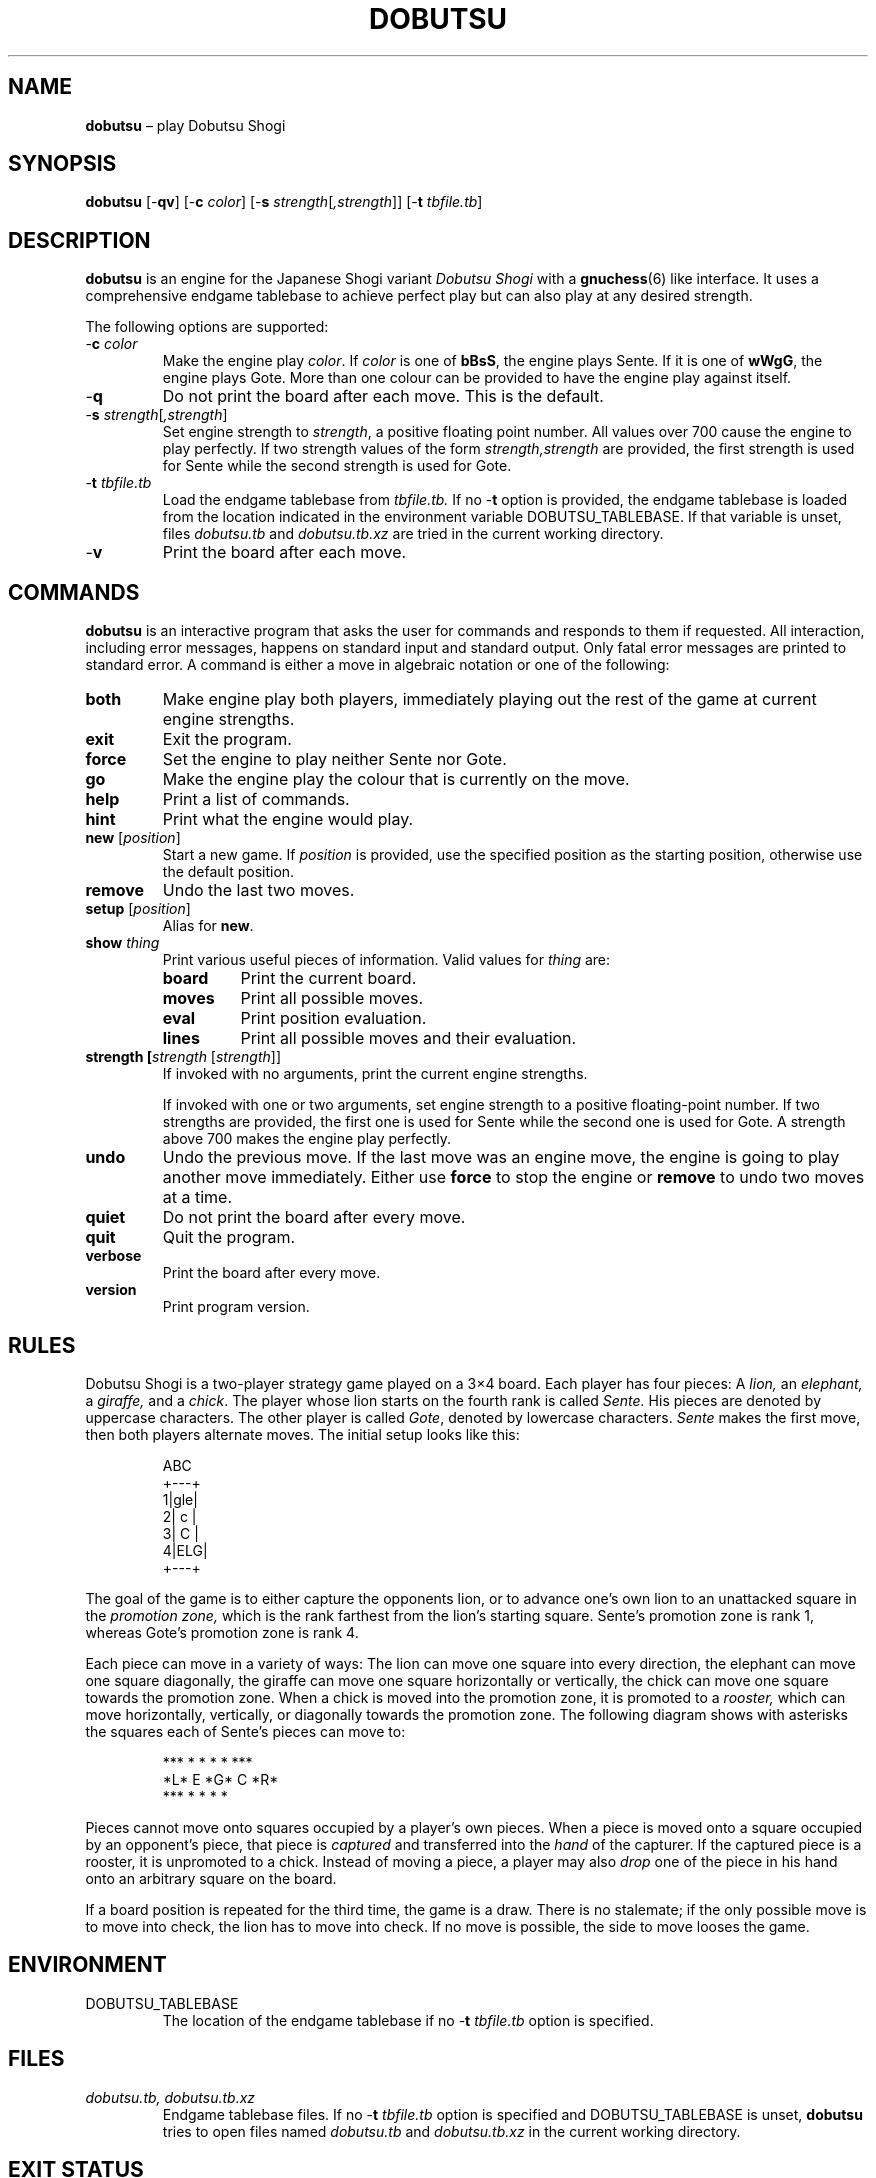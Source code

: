 .TH DOBUTSU 6 "2016-02-11" "Robert Clausecker" "Games"
.
.SH NAME
\fBdobutsu\fR \(en play Dobutsu Shogi
.
.SH SYNOPSIS
\fBdobutsu\fR
[-\fBqv\fR]
[-\fBc \fIcolor\fR]
[-\fBs \fIstrength\fR[\fI,strength\fR]]
[-\fBt \fItbfile.tb\fR]
.
.SH DESCRIPTION
\fBdobutsu\fR is an engine for the Japanese Shogi variant
\fIDobutsu Shogi\fR with a
.BR gnuchess (6)
like interface.
.
It uses a comprehensive endgame tablebase to achieve perfect play but
can also play at any desired strength.
.LP
The following options are supported:
.TP
-\fBc\fR \fIcolor\fR
Make the engine play \fIcolor\fR.
.
If \fIcolor\fR is one of \fBbBsS\fR, the engine plays Sente.
.
If it is one of \fBwWgG\fR, the engine plays Gote.
.
More than one colour can be provided to have the engine play against
itself.
.TP
-\fBq\fR
Do not print the board after each move.
.
This is the default.
.TP
-\fBs \fIstrength\fR[\fI,strength\fR]
Set engine strength to \fIstrength\fR, a positive floating point number.
.
All values over 700 cause the engine to play perfectly.
.
If two strength values of the form \fIstrength,strength\fR are provided,
the first strength is used for Sente while the second strength is used
for Gote.
.TP
-\fBt\fR \fItbfile.tb\fR
Load the endgame tablebase from \fItbfile.tb.\fR
.
If no -\fBt\fR option is provided, the endgame tablebase is loaded from
the location indicated in the environment variable DOBUTSU_TABLEBASE.
.
If that variable is unset, files \fIdobutsu.tb\fR and
\fIdobutsu.tb.xz\fR are tried in the current working directory.
.TP
-\fBv\fR
Print the board after each move.
.
.SH COMMANDS
\fBdobutsu\fR is an interactive program that asks the user for commands
and responds to them if requested.
.
All interaction, including error messages, happens on standard input and
standard output.
.
Only fatal error messages are printed to standard error.
.
A command is either a move in algebraic notation or one of the
following:
.TP
\fBboth\fR
Make engine play both players, immediately playing out the rest of the
game at current engine strengths.
.TP
\fBexit\fR
Exit the program.
.TP
\fBforce\fR
Set the engine to play neither Sente nor Gote.
.TP
\fBgo\fR
Make the engine play the colour that is currently on the move.
.TP
\fBhelp\fR
Print a list of commands.
.TP
\fBhint\fR
Print what the engine would play.
.TP
\fBnew\fR [\fIposition\fR]
Start a new game.
.
If \fIposition\fR is provided, use the specified
position as the starting position, otherwise use the default position.
.TP
\fBremove\fR
Undo the last two moves.
.TP
\fBsetup\fR [\fIposition\fR]
Alias for \fBnew\fR.
.TP
\fBshow \fIthing\fR
Print various useful pieces of information.
.
Valid values for
\fIthing\fR are:
.RS
.TP
\fBboard\fR
Print the current board.
.TP
\fBmoves\fR
Print all possible moves.
.TP
\fBeval\fR
Print position evaluation.
.TP
\fBlines\fR
Print all possible moves and their evaluation.
.RE
.TP
\fBstrength [\fIstrength\fR [\fIstrength\fR]]
If invoked with no arguments, print the current engine strengths.
.IP
If invoked with one or two arguments, set engine strength to a positive
floating-point number.
.
If two strengths are provided, the first one is used for Sente while the
second one is used for Gote.
.
A strength above 700 makes the engine play perfectly.
.TP
\fBundo\fR
Undo the previous move.
.
If the last move was an engine move, the engine is going to play another
move immediately.
.
Either use \fBforce\fR to stop the engine or \fBremove\fR to undo two
moves at a time.
.TP
\fBquiet\fR
Do not print the board after every move.
.TP
\fBquit\fR
Quit the program.
.TP
\fBverbose\fR
Print the board after every move.
.TP
\fBversion\fR
Print program version.
.
.SH RULES
Dobutsu Shogi is a two-player strategy game played on a 3\(mu4
board.
.
Each player has four pieces: A \fIlion,\fR an \fIelephant,\fR a
\fIgiraffe,\fR and a \fIchick\fR.
.
The player whose lion starts on the fourth rank is called \fISente.\fR
.
His pieces are denoted by uppercase characters.
.
The other player is called \fIGote\fR, denoted by lowercase characters.
.
\fISente\fR makes the first move, then both players alternate moves.
.
The initial setup looks like this:\FC
.LP
.RS
.nf
  ABC 
 +---+
1|gle|
2| c |
3| C |
4|ELG|
 +---+
.fi
.RE
.LP
\FTThe goal of the game is to either capture the opponents lion, or to
advance one's own lion to an unattacked square in the \fIpromotion
zone,\fR which is the rank farthest from the lion's starting square.
.
Sente's promotion zone\ is rank 1, whereas Gote's promotion zone is
rank 4.
.LP
Each piece can move in a variety of ways: The lion can move one
square into every direction, the elephant can move one square
diagonally, the giraffe can move one square horizontally or
vertically, the chick can move one square towards the promotion zone.
.
When a chick is moved into the promotion zone, it is promoted to a
\fIrooster,\fR which can move horizontally, vertically, or diagonally
towards the promotion zone.
.
The following diagram shows with asterisks the squares each of
Sente's pieces can move to:\FC
.LP
.RS
.nf
***  * *   *    *   ***
*L*   E   *G*   C   *R*
***  * *   *         *
.fi
.RE
.LP
\FTPieces cannot move onto squares occupied by a player's own pieces.
.
When a piece is moved onto a square occupied by an opponent's piece,
that piece is \fIcaptured\fR and transferred into the \fIhand\fR of the
capturer.
.
If the captured piece is a rooster, it is unpromoted to a chick.
.
Instead of moving a piece, a player may also \fIdrop\fR one of the piece
in his hand onto an arbitrary square on the board.
.LP
If a board position is repeated for the third time, the game is a draw.
.
There is no stalemate; if the only possible move is to move into check,
the lion has to move into check.
.
If no move is possible, the side to move looses the game.
.
.SH ENVIRONMENT
.TP
DOBUTSU_TABLEBASE
The location of the endgame tablebase if no -\fBt \fItbfile.tb\fR option
is specified.
.
.SH FILES
.TP
\fIdobutsu.tb, dobutsu.tb.xz\fR
Endgame tablebase files.
.
If no -\fBt \fItbfile.tb\fR option is specified and DOBUTSU_TABLEBASE is
unset, \fBdobutsu\fR tries to open files named \fIdobutsu.tb\fR and
\fIdobutsu.tb.xz\fR in the current working directory.
.
.SH EXIT STATUS
.TP
1
A fatal error occured.
.TP
0
No fatal error occured.
.
.SH EXAMPLES
The following is a sample session with some commands demonstrated.
.
The program prints the current move number as a prompt, user input is
printed in bold.
.LP
.RS
.nf
\FCLoading tablebase... done
1. \fBshow board\fR
  ABC 
 +---+
1|gle| 
2| c |
3| C |
4|ELG| *
 +---+
1. \fBCb3b2\fR
2. \fBshow board\fR
  ABC 
 +---+
1|gle| *
2| C |
3|   |
4|ELG| C
 +---+
2. \fBshow lines\fR
Ec1xb2 : #75   (24.22%)
Lb1xb2 : #-72  (22.95%)
Lb1-c2 : #-30  (22.07%)
Lb1-a2 : #-30  (22.07%)
Ga1-a2 : #-2   ( 8.68%)
2. \fBstrength 20\fR
2. \fBshow lines\fR
Ec1xb2 : #75   (60.59%)
Lb1xb2 : #-72  (20.54%)
Lb1-c2 : #-30  ( 9.44%)
Lb1-a2 : #-30  ( 9.44%)
Ga1-a2 : #-2   ( 0.00%)
2. \fBshow moves\fR
Ga1-a2
Ec1xb2
Lb1-c2
Lb1xb2
Lb1-a2
2. \fBshow eval\fR
#75
2. \fBgo\fR
My 2. move is : Ec1xb2
3. \fBgo\fR
My 3. move is : Gc4-c3
4. \fBquit\fR\FT
.fi
.RE
.
.SH DIAGNOSTICS
.TP
\fBLoading tablebase... \fItbfile.tb: some error\fR
The tablebase could not be loaded for some reason.
.
All functionality that accesses the tablebase is unavailable.
.TP
\fBError (tablebase unavailable) : \fIsome command\fR
The tablebase could not be loaded and you tried to execute a command
that requires the tablebase to be loaded.
.TP
\fBError (invalid position) : \fIsome command\fR
You entered a \fBnew\fR or \fBsetup\fR command with an invalid position
string.
.TP
\fBError (unknown command) : \fIsome command\fR
You entered a command that is not known to this program.
.
Type \fBhelp\fR for a list of commands.
.TP
\fBError (strength must be positive) : \fIsome command\fR
You tried to set the engine strength to a nonpositive value.
.TP
\fBError (invalid strength) : \fIsome command\fR
You used the \fBstrength\fR command with an argument that could not be
parsed into a floating point number.
.
.SH SEE ALSO
.BR gnuchess (6),
.BR gnugo (6),
.BR xboard (6)
.
.SH CAVEATS
Even though its user interface is very similar to
.BR gnuchess (6),
.BR dobutsu (6)
is not
.BR xboard (6)
compatible.
.LP
Stricly speaking, the Dobutsu Shogi rules allow either play to
move his Lion to an attacked square on the fourth rank without winning.
.
The lion can then immediately be captured by the opponent.
.
As the rules are not clear as to what happens when the opponent does not
immediately capture, this implementation does not allow the lion to move
onto an attacked square on the fourth rank.
.
Moving into check is allowed in other situations.
.LP
The -\fBs \fIstrength\fR option adjusts a weighting function used during
move selection.
.
As the only information the engine has about the position's evaluation
is the entry in the endgame tablebase, its notion of what is a good move
sometimes differs from what a human thinks.
.
.SH HISTORY
Dobutsu Shogi is a Shogi variant invented by professional
Shogi player Madoka Kitao in 2008 and solved by University of Tokyo
researcher Tanaka Tetsuro in 2009.
.
Development of this software began as a hobby project from the author in
July 2016 and concluded in February 2017.
.
.SH AUTHOR
.nf
Robert Clausecker <fuzxxl@gmail.com>
Handjerystrasse 26
12489 Berlin
GERMANY
.fi
